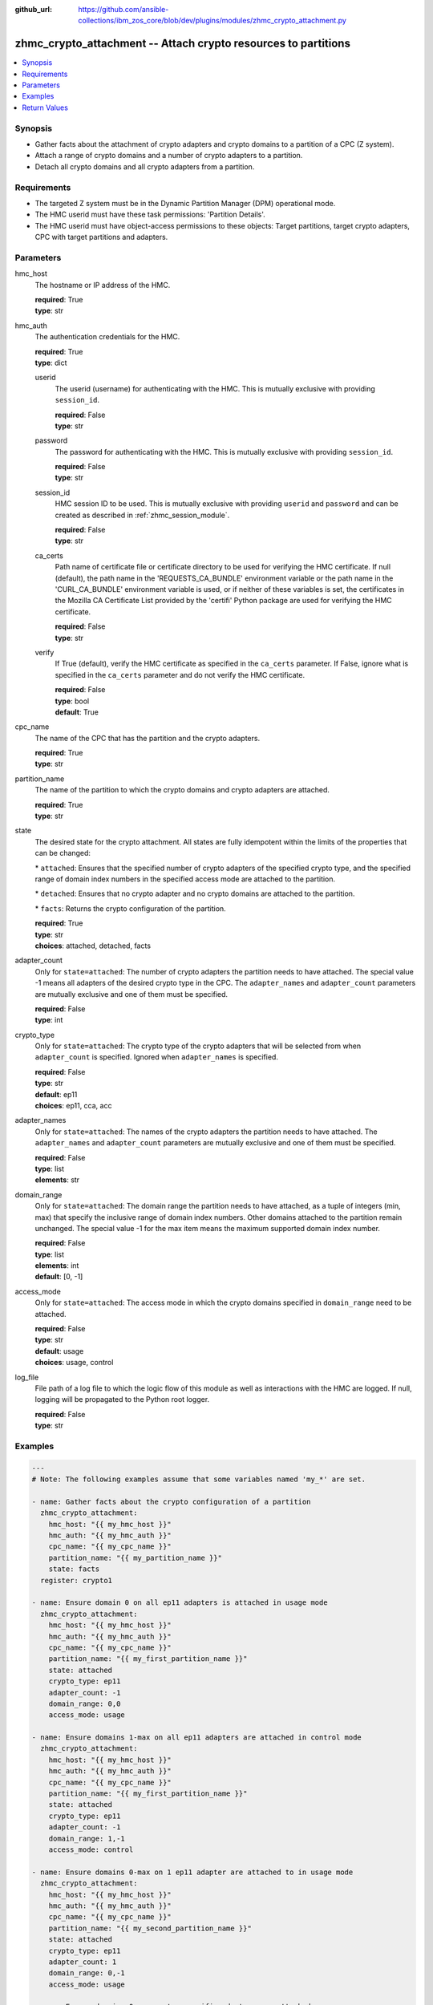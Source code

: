 
:github_url: https://github.com/ansible-collections/ibm_zos_core/blob/dev/plugins/modules/zhmc_crypto_attachment.py

.. _zhmc_crypto_attachment_module:


zhmc_crypto_attachment -- Attach crypto resources to partitions
===============================================================



.. contents::
   :local:
   :depth: 1


Synopsis
--------
- Gather facts about the attachment of crypto adapters and crypto domains to a partition of a CPC (Z system).
- Attach a range of crypto domains and a number of crypto adapters to a partition.
- Detach all crypto domains and all crypto adapters from a partition.


Requirements
------------

- The targeted Z system must be in the Dynamic Partition Manager (DPM) operational mode.
- The HMC userid must have these task permissions: 'Partition Details'.
- The HMC userid must have object-access permissions to these objects: Target partitions, target crypto adapters, CPC with target partitions and adapters.




Parameters
----------


hmc_host
  The hostname or IP address of the HMC.

  | **required**: True
  | **type**: str


hmc_auth
  The authentication credentials for the HMC.

  | **required**: True
  | **type**: dict


  userid
    The userid (username) for authenticating with the HMC. This is mutually exclusive with providing \ :literal:`session\_id`\ .

    | **required**: False
    | **type**: str


  password
    The password for authenticating with the HMC. This is mutually exclusive with providing \ :literal:`session\_id`\ .

    | **required**: False
    | **type**: str


  session_id
    HMC session ID to be used. This is mutually exclusive with providing \ :literal:`userid`\  and \ :literal:`password`\  and can be created as described in :ref:\`zhmc\_session\_module\`.

    | **required**: False
    | **type**: str


  ca_certs
    Path name of certificate file or certificate directory to be used for verifying the HMC certificate. If null (default), the path name in the 'REQUESTS\_CA\_BUNDLE' environment variable or the path name in the 'CURL\_CA\_BUNDLE' environment variable is used, or if neither of these variables is set, the certificates in the Mozilla CA Certificate List provided by the 'certifi' Python package are used for verifying the HMC certificate.

    | **required**: False
    | **type**: str


  verify
    If True (default), verify the HMC certificate as specified in the \ :literal:`ca\_certs`\  parameter. If False, ignore what is specified in the \ :literal:`ca\_certs`\  parameter and do not verify the HMC certificate.

    | **required**: False
    | **type**: bool
    | **default**: True



cpc_name
  The name of the CPC that has the partition and the crypto adapters.

  | **required**: True
  | **type**: str


partition_name
  The name of the partition to which the crypto domains and crypto adapters are attached.

  | **required**: True
  | **type**: str


state
  The desired state for the crypto attachment. All states are fully idempotent within the limits of the properties that can be changed:

  \* \ :literal:`attached`\ : Ensures that the specified number of crypto adapters of the specified crypto type, and the specified range of domain index numbers in the specified access mode are attached to the partition.

  \* \ :literal:`detached`\ : Ensures that no crypto adapter and no crypto domains are attached to the partition.

  \* \ :literal:`facts`\ : Returns the crypto configuration of the partition.

  | **required**: True
  | **type**: str
  | **choices**: attached, detached, facts


adapter_count
  Only for \ :literal:`state=attached`\ : The number of crypto adapters the partition needs to have attached. The special value -1 means all adapters of the desired crypto type in the CPC. The \ :literal:`adapter\_names`\  and \ :literal:`adapter\_count`\  parameters are mutually exclusive and one of them must be specified.

  | **required**: False
  | **type**: int


crypto_type
  Only for \ :literal:`state=attached`\ : The crypto type of the crypto adapters that will be selected from when \ :literal:`adapter\_count`\  is specified. Ignored when \ :literal:`adapter\_names`\  is specified.

  | **required**: False
  | **type**: str
  | **default**: ep11
  | **choices**: ep11, cca, acc


adapter_names
  Only for \ :literal:`state=attached`\ : The names of the crypto adapters the partition needs to have attached. The \ :literal:`adapter\_names`\  and \ :literal:`adapter\_count`\  parameters are mutually exclusive and one of them must be specified.

  | **required**: False
  | **type**: list
  | **elements**: str


domain_range
  Only for \ :literal:`state=attached`\ : The domain range the partition needs to have attached, as a tuple of integers (min, max) that specify the inclusive range of domain index numbers. Other domains attached to the partition remain unchanged. The special value -1 for the max item means the maximum supported domain index number.

  | **required**: False
  | **type**: list
  | **elements**: int
  | **default**: [0, -1]


access_mode
  Only for \ :literal:`state=attached`\ : The access mode in which the crypto domains specified in \ :literal:`domain\_range`\  need to be attached.

  | **required**: False
  | **type**: str
  | **default**: usage
  | **choices**: usage, control


log_file
  File path of a log file to which the logic flow of this module as well as interactions with the HMC are logged. If null, logging will be propagated to the Python root logger.

  | **required**: False
  | **type**: str




Examples
--------

.. code-block:: yaml+jinja

   
   ---
   # Note: The following examples assume that some variables named 'my_*' are set.

   - name: Gather facts about the crypto configuration of a partition
     zhmc_crypto_attachment:
       hmc_host: "{{ my_hmc_host }}"
       hmc_auth: "{{ my_hmc_auth }}"
       cpc_name: "{{ my_cpc_name }}"
       partition_name: "{{ my_partition_name }}"
       state: facts
     register: crypto1

   - name: Ensure domain 0 on all ep11 adapters is attached in usage mode
     zhmc_crypto_attachment:
       hmc_host: "{{ my_hmc_host }}"
       hmc_auth: "{{ my_hmc_auth }}"
       cpc_name: "{{ my_cpc_name }}"
       partition_name: "{{ my_first_partition_name }}"
       state: attached
       crypto_type: ep11
       adapter_count: -1
       domain_range: 0,0
       access_mode: usage

   - name: Ensure domains 1-max on all ep11 adapters are attached in control mode
     zhmc_crypto_attachment:
       hmc_host: "{{ my_hmc_host }}"
       hmc_auth: "{{ my_hmc_auth }}"
       cpc_name: "{{ my_cpc_name }}"
       partition_name: "{{ my_first_partition_name }}"
       state: attached
       crypto_type: ep11
       adapter_count: -1
       domain_range: 1,-1
       access_mode: control

   - name: Ensure domains 0-max on 1 ep11 adapter are attached to in usage mode
     zhmc_crypto_attachment:
       hmc_host: "{{ my_hmc_host }}"
       hmc_auth: "{{ my_hmc_auth }}"
       cpc_name: "{{ my_cpc_name }}"
       partition_name: "{{ my_second_partition_name }}"
       state: attached
       crypto_type: ep11
       adapter_count: 1
       domain_range: 0,-1
       access_mode: usage

   - name: Ensure domains 0-max on two specific adapters are attached
     zhmc_crypto_attachment:
       hmc_host: "{{ my_hmc_host }}"
       hmc_auth: "{{ my_hmc_auth }}"
       cpc_name: "{{ my_cpc_name }}"
       partition_name: "{{ my_second_partition_name }}"
       state: attached
       adapter_names: [CRYP00, CRYP01]
       domain_range: 0,-1
       access_mode: usage











Return Values
-------------


changed
  Indicates if any change has been made by the module. For \ :literal:`state=facts`\ , always will be false.

  | **returned**: always
  | **type**: bool

msg
  An error message that describes the failure.

  | **returned**: failure
  | **type**: str

changes
  The changes that were performed by the module.

  | **returned**: success
  | **type**: dict

  added-adapters
    Names of the adapters that were added to the partition

    | **type**: list
    | **elements**: str

  added-domains
    Domain index numbers of the crypto domains that were added to the partition

    | **type**: list
    | **elements**: str


crypto_configuration
  The crypto configuration of the partition after the changes performed by the module.

  | **returned**: success
  | **type**: dict
  | **sample**:

    .. code-block:: json

        {
            "CSPF1": {
                "adapters": {
                    "CRYP00": {
                        "adapter-family": "crypto",
                        "adapter-id": "118",
                        "card-location": "A14B-LG09",
                        "class": "adapter",
                        "crypto-number": 0,
                        "crypto-type": "ep11-coprocessor",
                        "description": "",
                        "detected-card-type": "crypto-express-6s",
                        "name": "CRYP00",
                        "object-id": "e1274d16-e578-11e8-a87c-00106f239c31",
                        "object-uri": "/api/adapters/e1274d16-e578-11e8-a87c-00106f239c31",
                        "parent": "/api/cpcs/66942455-4a14-3f99-8904-3e7ed5ca28d7",
                        "physical-channel-status": "operating",
                        "state": "online",
                        "status": "active",
                        "tke-commands-enabled": true,
                        "type": "crypto",
                        "udx-loaded": false
                    }
                },
                "control_domains": [],
                "domain_config": {
                    "10": "usage",
                    "11": "usage"
                },
                "usage_domains": [
                    10,
                    11
                ]
            }
        }

  {name}
    Partition name

    | **type**: dict

    adapters
      Attached crypto adapters

      | **type**: dict

      {name}
        Adapter name

        | **type**: dict

        name
          Adapter name

          | **type**: str

        {property}
          Additional properties of the adapter, as described in the data model of the 'Adapter' object in the :term:\`HMC API\` book. The property names have hyphens (-) as described in that book.




    domain_config
      Attached crypto domains

      | **type**: dict

      {index}
        Crypto domain index

        | **type**: dict

        {access_mode}
          Access mode ('control' or 'usage').

          | **type**: str



    usage_domains
      Domain index numbers of the crypto domains attached in usage mode

      | **type**: list
      | **elements**: str

    control_domains
      Domain index numbers of the crypto domains attached in control mode

      | **type**: list
      | **elements**: str



